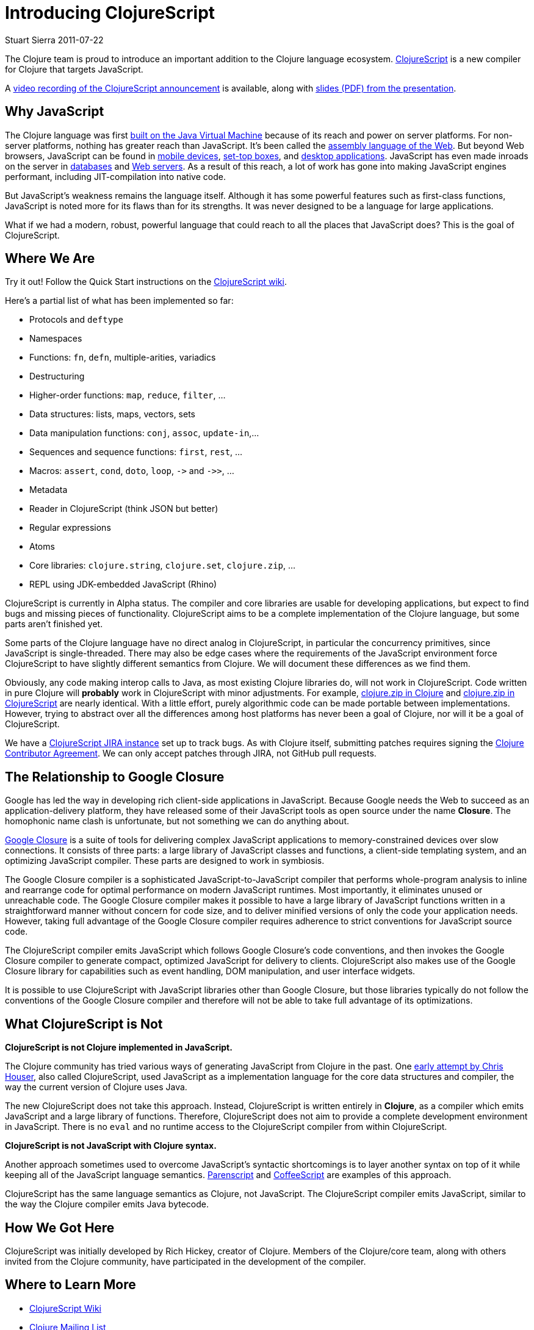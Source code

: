 = Introducing ClojureScript 
Stuart Sierra 2011-07-22
:jbake-type: post

ifdef::env-github,env-browser[:outfilesuffix: .adoc]

The Clojure team is proud to introduce an important addition to the Clojure
language ecosystem. https://github.com/clojure/clojurescript[ClojureScript]
is a new compiler for Clojure that targets JavaScript.

A https://www.youtube.com/watch?v=tVooR-dF_Ag[video recording of the
ClojureScript announcement] is available, along with
http://cloud.github.com/downloads/clojure/clojurescript/clojurescript%20slides.pdf[slides
(PDF) from the presentation].

== Why JavaScript

The Clojure language was first
<<xref/../../../../../about/rationale#Rationale-Languages%20and%20Platforms,built
on the Java Virtual Machine>> because of its reach and power on server
platforms. For non-server platforms, nothing has greater reach than
JavaScript. It's been called the
http://www.hanselman.com/blog/JavaScriptisAssemblyLanguagefortheWebPart2MadnessorjustInsanity.aspx[assembly
language of the Web]. But beyond Web browsers, JavaScript can be found in
http://arstechnica.com/apple/news/2011/06/ios-5-brings-nitro-speed-to-home-screen-web-apps.ars[mobile
devices], http://developer.boxee.tv/JavaScript_API#Preface[set-top boxes],
and
http://wiki.services.openoffice.org/wiki/Documentation/DevGuide/Scripting/Scripting_Framework[desktop
applications]. JavaScript has even made inroads on the server in
http://couchdb.apache.org/[databases] and http://nodejs.org/[Web
servers]. As a result of this reach, a lot of work has gone into making
JavaScript engines performant, including JIT-compilation into native code.

But JavaScript's weakness remains the language itself. Although it has some
powerful features such as first-class functions, JavaScript is noted more
for its flaws than for its strengths. It was never designed to be a language
for large applications.

What if we had a modern, robust, powerful language that could reach to all
the places that JavaScript does? This is the goal of ClojureScript.

== Where We Are

Try it out! Follow the Quick Start instructions on the
https://github.com/clojure/clojurescript/wiki[ClojureScript wiki].

Here's a partial list of what has been implemented so far:

* Protocols and `deftype`
* Namespaces
* Functions: `fn`, `defn`, multiple-arities, variadics
* Destructuring
* Higher-order functions: `map`, `reduce`, `filter`, ...
* Data structures: lists, maps, vectors, sets
* Data manipulation functions: `conj`, `assoc`, `update-in`,...
* Sequences and sequence functions: `first`, `rest`, ...
* Macros: `assert`, `cond`, `doto`, `loop`, `+->+` and `+->>+`, ...
* Metadata
* Reader in ClojureScript (think JSON but better)
* Regular expressions
* Atoms
* Core libraries: `clojure.string`, `clojure.set`, `clojure.zip`, ...
* REPL using JDK-embedded JavaScript (Rhino)

ClojureScript is currently in Alpha status. The compiler and core libraries
are usable for developing applications, but expect to find bugs and missing
pieces of functionality. ClojureScript aims to be a complete implementation
of the Clojure language, but some parts aren't finished yet.

Some parts of the Clojure language have no direct analog in ClojureScript,
in particular the concurrency primitives, since JavaScript is
single-threaded. There may also be edge cases where the requirements of the
JavaScript environment force ClojureScript to have slightly different
semantics from Clojure. We will document these differences as we find them.

Obviously, any code making interop calls to Java, as most existing Clojure
libraries do, will not work in ClojureScript. Code written in pure Clojure
will **probably** work in ClojureScript with minor adjustments. For example,
https://github.com/clojure/clojure/blob/master/src/clj/clojure/zip.clj[clojure.zip
in Clojure] and
https://github.com/clojure/clojurescript/blob/master/src/cljs/clojure/zip.cljs[clojure.zip
in ClojureScript] are nearly identical. With a little effort, purely
algorithmic code can be made portable between implementations. However,
trying to abstract over all the differences among host platforms has never
been a goal of Clojure, nor will it be a goal of ClojureScript.

We have a http://dev.clojure.org/jira/browse/CLJS[ClojureScript JIRA
instance] set up to track bugs. As with Clojure itself, submitting patches
requires signing the <<xref/../../../../../community/contributing#,Clojure
Contributor Agreement>>. We can only accept patches through JIRA, not GitHub
pull requests.

== The Relationship to Google Closure

Google has led the way in developing rich client-side applications in
JavaScript. Because Google needs the Web to succeed as an
application-delivery platform, they have released some of their JavaScript
tools as open source under the name **Closure**. The homophonic name clash
is unfortunate, but not something we can do anything about.

http://code.google.com/closure/[Google Closure] is a suite of tools for
delivering complex JavaScript applications to memory-constrained devices
over slow connections. It consists of three parts: a large library of
JavaScript classes and functions, a client-side templating system, and an
optimizing JavaScript compiler. These parts are designed to work in
symbiosis.

The Google Closure compiler is a sophisticated JavaScript-to-JavaScript
compiler that performs whole-program analysis to inline and rearrange code
for optimal performance on modern JavaScript runtimes. Most importantly, it
eliminates unused or unreachable code. The Google Closure compiler makes it
possible to have a large library of JavaScript functions written in a
straightforward manner without concern for code size, and to deliver
minified versions of only the code your application needs. However, taking
full advantage of the Google Closure compiler requires adherence to strict
conventions for JavaScript source code.

The ClojureScript compiler emits JavaScript which follows Google Closure's
code conventions, and then invokes the Google Closure compiler to generate
compact, optimized JavaScript for delivery to clients. ClojureScript also
makes use of the Google Closure library for capabilities such as event
handling, DOM manipulation, and user interface widgets.

It is possible to use ClojureScript with JavaScript libraries other than
Google Closure, but those libraries typically do not follow the conventions
of the Google Closure compiler and therefore will not be able to take full
advantage of its optimizations.

== What ClojureScript is Not

**ClojureScript is not Clojure implemented in JavaScript.**

The Clojure community has tried various ways of generating JavaScript from
Clojure in the past. One
https://github.com/clojure/clojure-contrib/tree/master/clojurescript[early
attempt by Chris Houser], also called ClojureScript, used JavaScript as a
implementation language for the core data structures and compiler, the way
the current version of Clojure uses Java.

The new ClojureScript does not take this approach. Instead, ClojureScript is
written entirely in **Clojure**, as a compiler which emits JavaScript and a
large library of functions. Therefore, ClojureScript does not aim to provide
a complete development environment in JavaScript. There is no `eval` and no
runtime access to the ClojureScript compiler from within ClojureScript.

**ClojureScript is not JavaScript with Clojure syntax.**

Another approach sometimes used to overcome JavaScript's syntactic
shortcomings is to layer another syntax on top of it while keeping all of
the JavaScript language
semantics. http://common-lisp.net/project/parenscript/[Parenscript] and
http://jashkenas.github.com/coffee-script/[CoffeeScript] are examples of
this approach.

ClojureScript has the same language semantics as Clojure, not
JavaScript. The ClojureScript compiler emits JavaScript, similar to the way
the Clojure compiler emits Java bytecode.

== How We Got Here

ClojureScript was initially developed by Rich Hickey, creator of
Clojure. Members of the Clojure/core team, along with others invited from
the Clojure community, have participated in the development of the compiler.

== Where to Learn More

* https://github.com/clojure/clojurescript/wiki[ClojureScript Wiki]
* http://groups.google.com/group/clojure[Clojure Mailing List]
* \#clojure IRC on http://freenode.net/[Freenode]
